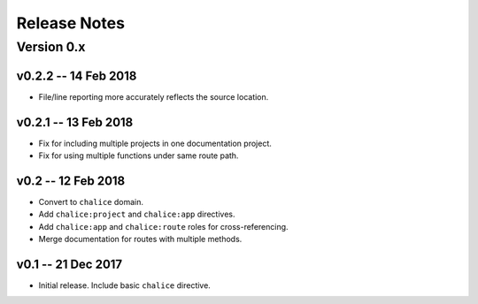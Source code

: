 =============
Release Notes
=============

Version 0.x
===========

v0.2.2 -- 14 Feb 2018
---------------------
* File/line reporting more accurately reflects the source location.

v0.2.1 -- 13 Feb 2018
---------------------
* Fix for including multiple projects in one documentation project.
* Fix for using multiple functions under same route path.

v0.2 -- 12 Feb 2018
-------------------
* Convert to ``chalice`` domain.
* Add ``chalice:project`` and ``chalice:app`` directives.
* Add ``chalice:app`` and ``chalice:route`` roles for cross-referencing.
* Merge documentation for routes with multiple methods.


v0.1 -- 21 Dec 2017
-------------------
* Initial release. Include basic ``chalice`` directive.
